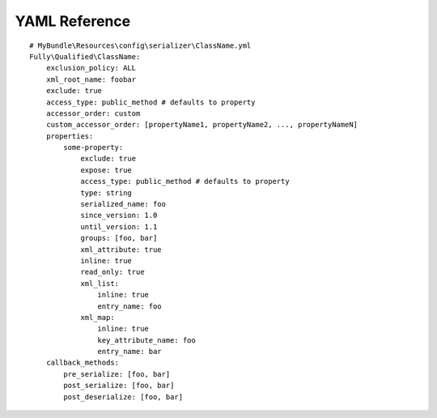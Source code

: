 YAML Reference
--------------
::

    # MyBundle\Resources\config\serializer\ClassName.yml
    Fully\Qualified\ClassName:
        exclusion_policy: ALL
        xml_root_name: foobar
        exclude: true
        access_type: public_method # defaults to property
        accessor_order: custom
        custom_accessor_order: [propertyName1, propertyName2, ..., propertyNameN]
        properties:
            some-property:
                exclude: true
                expose: true
                access_type: public_method # defaults to property
                type: string
                serialized_name: foo
                since_version: 1.0
                until_version: 1.1
                groups: [foo, bar]
                xml_attribute: true
                inline: true
                read_only: true
                xml_list:
                    inline: true
                    entry_name: foo
                xml_map:
                    inline: true
                    key_attribute_name: foo
                    entry_name: bar
        callback_methods:
            pre_serialize: [foo, bar]
            post_serialize: [foo, bar]
            post_deserialize: [foo, bar]
